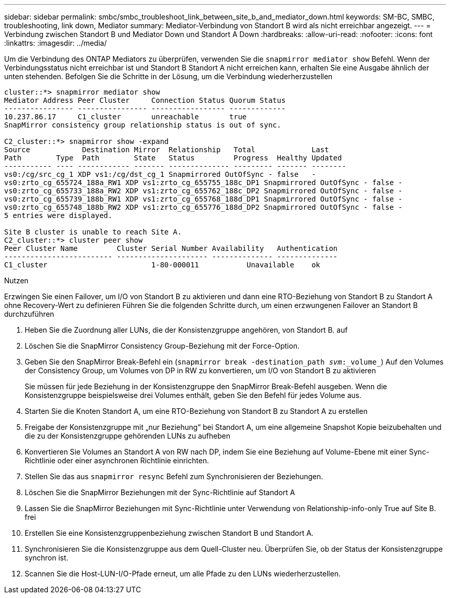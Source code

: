 ---
sidebar: sidebar 
permalink: smbc/smbc_troubleshoot_link_between_site_b_and_mediator_down.html 
keywords: SM-BC, SMBC, troubleshooting, link down, Mediator 
summary: Mediator-Verbindung von Standort B wird als nicht erreichbar angezeigt. 
---
= Verbindung zwischen Standort B und Mediator Down und Standort A Down
:hardbreaks:
:allow-uri-read: 
:nofooter: 
:icons: font
:linkattrs: 
:imagesdir: ../media/


[role="lead"]
Um die Verbindung des ONTAP Mediators zu überprüfen, verwenden Sie die `snapmirror mediator show` Befehl. Wenn der Verbindungsstatus nicht erreichbar ist und Standort B Standort A nicht erreichen kann, erhalten Sie eine Ausgabe ähnlich der unten stehenden. Befolgen Sie die Schritte in der Lösung, um die Verbindung wiederherzustellen

....
cluster::*> snapmirror mediator show
Mediator Address Peer Cluster     Connection Status Quorum Status
---------------- ---------------- ----------------- -------------
10.237.86.17     C1_cluster       unreachable       true
SnapMirror consistency group relationship status is out of sync.

C2_cluster::*> snapmirror show -expand
Source            Destination Mirror  Relationship   Total             Last
Path        Type  Path        State   Status         Progress  Healthy Updated
----------- ---- ------------ ------- -------------- --------- ------- --------
vs0:/cg/src_cg_1 XDP vs1:/cg/dst_cg_1 Snapmirrored OutOfSync - false   -
vs0:zrto_cg_655724_188a_RW1 XDP vs1:zrto_cg_655755_188c_DP1 Snapmirrored OutOfSync - false -
vs0:zrto_cg_655733_188a_RW2 XDP vs1:zrto_cg_655762_188c_DP2 Snapmirrored OutOfSync - false -
vs0:zrto_cg_655739_188b_RW1 XDP vs1:zrto_cg_655768_188d_DP1 Snapmirrored OutOfSync - false -
vs0:zrto_cg_655748_188b_RW2 XDP vs1:zrto_cg_655776_188d_DP2 Snapmirrored OutOfSync - false -
5 entries were displayed.

Site B cluster is unable to reach Site A.
C2_cluster::*> cluster peer show
Peer Cluster Name         Cluster Serial Number Availability   Authentication
------------------------- --------------------- -------------- --------------
C1_cluster 			  1-80-000011           Unavailable    ok
....
.Nutzen
Erzwingen Sie einen Failover, um I/O von Standort B zu aktivieren und dann eine RTO-Beziehung von Standort B zu Standort A ohne Recovery-Wert zu definieren Führen Sie die folgenden Schritte durch, um einen erzwungenen Failover an Standort B durchzuführen

. Heben Sie die Zuordnung aller LUNs, die der Konsistenzgruppe angehören, von Standort B. auf
. Löschen Sie die SnapMirror Consistency Group-Beziehung mit der Force-Option.
. Geben Sie den SnapMirror Break-Befehl ein (`snapmirror break -destination_path _svm_:_volume_`) Auf den Volumes der Consistency Group, um Volumes von DP in RW zu konvertieren, um I/O von Standort B zu aktivieren
+
Sie müssen für jede Beziehung in der Konsistenzgruppe den SnapMirror Break-Befehl ausgeben. Wenn die Konsistenzgruppe beispielsweise drei Volumes enthält, geben Sie den Befehl für jedes Volume aus.

. Starten Sie die Knoten Standort A, um eine RTO-Beziehung von Standort B zu Standort A zu erstellen
. Freigabe der Konsistenzgruppe mit „nur Beziehung“ bei Standort A, um eine allgemeine Snapshot Kopie beizubehalten und die zu der Konsistenzgruppe gehörenden LUNs zu aufheben
. Konvertieren Sie Volumes an Standort A von RW nach DP, indem Sie eine Beziehung auf Volume-Ebene mit einer Sync-Richtlinie oder einer asynchronen Richtlinie einrichten.
. Stellen Sie das aus `snapmirror resync` Befehl zum Synchronisieren der Beziehungen.
. Löschen Sie die SnapMirror Beziehungen mit der Sync-Richtlinie auf Standort A
. Lassen Sie die SnapMirror Beziehungen mit Sync-Richtlinie unter Verwendung von Relationship-info-only True auf Site B. frei
. Erstellen Sie eine Konsistenzgruppenbeziehung zwischen Standort B und Standort A.
. Synchronisieren Sie die Konsistenzgruppe aus dem Quell-Cluster neu. Überprüfen Sie, ob der Status der Konsistenzgruppe synchron ist.
. Scannen Sie die Host-LUN-I/O-Pfade erneut, um alle Pfade zu den LUNs wiederherzustellen.

